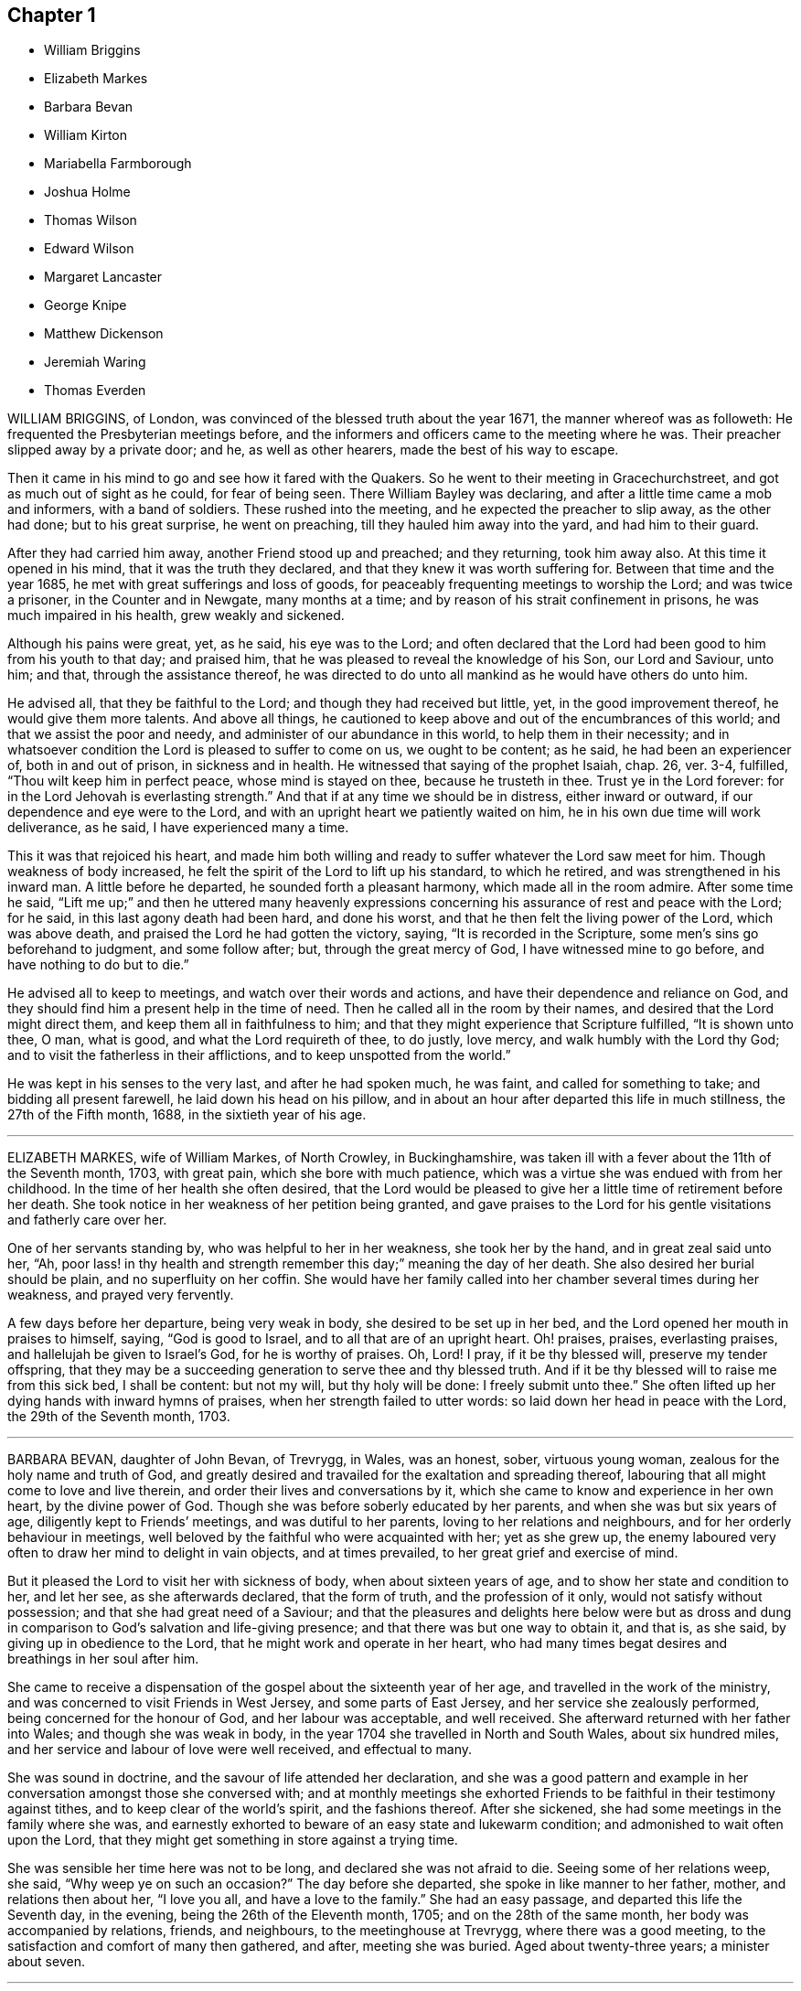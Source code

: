 == Chapter 1

[.chapter-synopsis]
* William Briggins
* Elizabeth Markes
* Barbara Bevan
* William Kirton
* Mariabella Farmborough
* Joshua Holme
* Thomas Wilson
* Edward Wilson
* Margaret Lancaster
* George Knipe
* Matthew Dickenson
* Jeremiah Waring
* Thomas Everden

WILLIAM BRIGGINS, of London, was convinced of the blessed truth about the year 1671,
the manner whereof was as followeth: He frequented the Presbyterian meetings before,
and the informers and officers came to the meeting where he was.
Their preacher slipped away by a private door; and he, as well as other hearers,
made the best of his way to escape.

Then it came in his mind to go and see how it fared with the Quakers.
So he went to their meeting in Gracechurchstreet,
and got as much out of sight as he could, for fear of being seen.
There William Bayley was declaring, and after a little time came a mob and informers,
with a band of soldiers.
These rushed into the meeting, and he expected the preacher to slip away,
as the other had done; but to his great surprise, he went on preaching,
till they hauled him away into the yard, and had him to their guard.

After they had carried him away, another Friend stood up and preached;
and they returning, took him away also.
At this time it opened in his mind, that it was the truth they declared,
and that they knew it was worth suffering for.
Between that time and the year 1685, he met with great sufferings and loss of goods,
for peaceably frequenting meetings to worship the Lord; and was twice a prisoner,
in the Counter and in Newgate, many months at a time;
and by reason of his strait confinement in prisons, he was much impaired in his health,
grew weakly and sickened.

Although his pains were great, yet, as he said, his eye was to the Lord;
and often declared that the Lord had been good to him from his youth to that day;
and praised him, that he was pleased to reveal the knowledge of his Son,
our Lord and Saviour, unto him; and that, through the assistance thereof,
he was directed to do unto all mankind as he would have others do unto him.

He advised all, that they be faithful to the Lord;
and though they had received but little, yet, in the good improvement thereof,
he would give them more talents.
And above all things,
he cautioned to keep above and out of the encumbrances of this world;
and that we assist the poor and needy, and administer of our abundance in this world,
to help them in their necessity;
and in whatsoever condition the Lord is pleased to suffer to come on us,
we ought to be content; as he said, he had been an experiencer of,
both in and out of prison, in sickness and in health.
He witnessed that saying of the prophet Isaiah, chap. 26, ver. 3-4, fulfilled,
"`Thou wilt keep him in perfect peace, whose mind is stayed on thee,
because he trusteth in thee.
Trust ye in the Lord forever: for in the Lord Jehovah is everlasting strength.`"
And that if at any time we should be in distress, either inward or outward,
if our dependence and eye were to the Lord,
and with an upright heart we patiently waited on him,
he in his own due time will work deliverance, as he said, I have experienced many a time.

This it was that rejoiced his heart,
and made him both willing and ready to suffer whatever the Lord saw meet for him.
Though weakness of body increased,
he felt the spirit of the Lord to lift up his standard, to which he retired,
and was strengthened in his inward man.
A little before he departed, he sounded forth a pleasant harmony,
which made all in the room admire.
After some time he said,
"`Lift me up;`" and then he uttered many heavenly expressions
concerning his assurance of rest and peace with the Lord;
for he said, in this last agony death had been hard, and done his worst,
and that he then felt the living power of the Lord, which was above death,
and praised the Lord he had gotten the victory, saying,
"`It is recorded in the Scripture, some men`'s sins go beforehand to judgment,
and some follow after; but, through the great mercy of God,
I have witnessed mine to go before, and have nothing to do but to die.`"

He advised all to keep to meetings, and watch over their words and actions,
and have their dependence and reliance on God,
and they should find him a present help in the time of need.
Then he called all in the room by their names,
and desired that the Lord might direct them, and keep them all in faithfulness to him;
and that they might experience that Scripture fulfilled, "`It is shown unto thee, O man,
what is good, and what the Lord requireth of thee, to do justly, love mercy,
and walk humbly with the Lord thy God; and to visit the fatherless in their afflictions,
and to keep unspotted from the world.`"

He was kept in his senses to the very last, and after he had spoken much, he was faint,
and called for something to take; and bidding all present farewell,
he laid down his head on his pillow,
and in about an hour after departed this life in much stillness,
the 27th of the Fifth month, 1688, in the sixtieth year of his age.

[.asterism]
'''

ELIZABETH MARKES, wife of William Markes, of North Crowley, in Buckinghamshire,
was taken ill with a fever about the 11th of the Seventh month, 1703, with great pain,
which she bore with much patience,
which was a virtue she was endued with from her childhood.
In the time of her health she often desired,
that the Lord would be pleased to give her a little time of retirement before her death.
She took notice in her weakness of her petition being granted,
and gave praises to the Lord for his gentle visitations and fatherly care over her.

One of her servants standing by, who was helpful to her in her weakness,
she took her by the hand, and in great zeal said unto her, "`Ah,
poor lass! in thy health and strength remember this day;`" meaning the day of her death.
She also desired her burial should be plain, and no superfluity on her coffin.
She would have her family called into her chamber several times during her weakness,
and prayed very fervently.

A few days before her departure, being very weak in body,
she desired to be set up in her bed, and the Lord opened her mouth in praises to himself,
saying, "`God is good to Israel, and to all that are of an upright heart.
Oh! praises, praises, everlasting praises, and hallelujah be given to Israel`'s God,
for he is worthy of praises.
Oh, Lord!
I pray, if it be thy blessed will, preserve my tender offspring,
that they may be a succeeding generation to serve thee and thy blessed truth.
And if it be thy blessed will to raise me from this sick bed, I shall be content:
but not my will, but thy holy will be done: I freely submit unto thee.`"
She often lifted up her dying hands with inward hymns of praises,
when her strength failed to utter words: so laid down her head in peace with the Lord,
the 29th of the Seventh month, 1703.

[.asterism]
'''

BARBARA BEVAN, daughter of John Bevan, of Trevrygg, in Wales, was an honest, sober,
virtuous young woman, zealous for the holy name and truth of God,
and greatly desired and travailed for the exaltation and spreading thereof,
labouring that all might come to love and live therein,
and order their lives and conversations by it,
which she came to know and experience in her own heart, by the divine power of God.
Though she was before soberly educated by her parents,
and when she was but six years of age, diligently kept to Friends`' meetings,
and was dutiful to her parents, loving to her relations and neighbours,
and for her orderly behaviour in meetings,
well beloved by the faithful who were acquainted with her; yet as she grew up,
the enemy laboured very often to draw her mind to delight in vain objects,
and at times prevailed, to her great grief and exercise of mind.

But it pleased the Lord to visit her with sickness of body,
when about sixteen years of age, and to show her state and condition to her,
and let her see, as she afterwards declared, that the form of truth,
and the profession of it only, would not satisfy without possession;
and that she had great need of a Saviour;
and that the pleasures and delights here below were but as dross
and dung in comparison to God`'s salvation and life-giving presence;
and that there was but one way to obtain it, and that is, as she said,
by giving up in obedience to the Lord, that he might work and operate in her heart,
who had many times begat desires and breathings in her soul after him.

She came to receive a dispensation of the gospel about the sixteenth year of her age,
and travelled in the work of the ministry,
and was concerned to visit Friends in West Jersey, and some parts of East Jersey,
and her service she zealously performed, being concerned for the honour of God,
and her labour was acceptable, and well received.
She afterward returned with her father into Wales; and though she was weak in body,
in the year 1704 she travelled in North and South Wales, about six hundred miles,
and her service and labour of love were well received, and effectual to many.

She was sound in doctrine, and the savour of life attended her declaration,
and she was a good pattern and example in her conversation
amongst those she conversed with;
and at monthly meetings she exhorted Friends to be
faithful in their testimony against tithes,
and to keep clear of the world`'s spirit, and the fashions thereof.
After she sickened, she had some meetings in the family where she was,
and earnestly exhorted to beware of an easy state and lukewarm condition;
and admonished to wait often upon the Lord,
that they might get something in store against a trying time.

She was sensible her time here was not to be long, and declared she was not afraid to die.
Seeing some of her relations weep, she said, "`Why weep ye on such an occasion?`"
The day before she departed, she spoke in like manner to her father, mother,
and relations then about her, "`I love you all, and have a love to the family.`"
She had an easy passage, and departed this life the Seventh day, in the evening,
being the 26th of the Eleventh month, 1705; and on the 28th of the same month,
her body was accompanied by relations, friends, and neighbours,
to the meetinghouse at Trevrygg, where there was a good meeting,
to the satisfaction and comfort of many then gathered, and after, meeting she was buried.
Aged about twenty-three years; a minister about seven.

[.asterism]
'''

WILLIAM KIRTON, son of Richard and Sarah Kirton, of West Town,
in the parish of Kensington, near London, Middlesex, aged about twenty-two years,
was carefully educated by his parents in the Christian religion,
and holy profession thereof.
He was from a child dutiful to his parents, and tenderly affectionate to them,
and to his brothers and sisters.
Being well-inclined when he went to school,
he gave his brothers and school-fellows good advice, and was exemplary in his solid,
sedate, and wise deportment, which was also tempered with much sweetness,
that he was well-beloved, both at school and in the family at home;
and as he grew in years, he grew in grace.

He was afflicted before his sickness with much pain,
which he bore with abundance of patience; and in his sickness he would often say,
"`It is a hard, rough way that I tread; the Lord support me, and keep me,
that I may not tread, or step aside, but be preserved to the end;`" and often said,
"`Oh! when shall I go to rest, on the other side, or beyond all pains and troubles?
but, Lord, let it be thy time, and be pleased to give me patience.`"
Afterwards he said, "`I am bound for heaven; I am for eternity.`"

Again, his brothers and sisters standing by, he said to them, "`I beg of you,
be dutiful to our dear parents; you cannot do too much for them.
If I were to live.
I should think it my duty to serve them.
And to thee, brother Benjamin, thy standing is on slippery places;
have a care and live well, that thou mayest die well, and come to me.`"
He said often to his brother and sister, "`Live every day as if it were your last day.`"
On the day he died, he said to his mother, and aunt Damaris Kirton, "`Sit close to me,
and I will keep close to the Lord.
Methinks I see the Lord coming to call me this day, or to send the angel of his presence;
and I am ready to meet him.`"
Afterwards he said, "`How gloriously the outward sun doth shine;
so doth the sun of righteousness shine upon my soul this day.`"

A while after he asked if it rained, and it was told him it did; then after a pause,
he said, "`It is a mollifying day;
the Lord mollify and tender all our hearts and spirits.`"
Then, after a time of stillness, he said to his aunt Damaris, aforenamed,
"`I have something to say,
but my breath is very short;`" and desired of the
Lord to give him breath that he might speak,
and in a little time he was answered,
and the Lord opened his mouth in a wonderful manner to those that were about him.
He particularly directed himself to the youth,
and expressed a great concern that the young generation that were coming up,
might remember their Creator in the days of their youth, etc., which,
with the living presence of the Lord that was then felt,
so tendered the hearts of all present, that there was scarcely a dry eye;
but his excellent exhortation was not taken verbatim, so is here omitted.

He concluded with a fervent prayer to the Lord,
and fell asleep in the Lord the 3rd of the Ninth month, 1706,
and his corpse was buried in Friends`' burying-ground, in Hammersmith, in Middlesex,
the 7th of the same.
As he was well beloved and esteemed, he was accompanied by many friends and neighbours,
he having said, "`I do not care how much company is at my burial;
for I believe the Lord will meet with them.`"
And so the Lord was pleased to appear in that solemnity,
blessed be his holy name forever.
"`Precious in the sight of the Lord is the death of his saints.`"
Ps. 116:15.

[.asterism]
'''

MARIABELLA FARMBOROUGH, wife of Thomas Farmborough,
was convinced of the blessed truth about the year 1670, at a meeting of Friends,
when they met in the streets, being kept out of their meetinghouses; though,
for many years before, she was for hearing such as she believed,
preached and declared through their own experience
of what the Lord had done for them and in them.
After her convincement she received a testimony,
for the sake whereof she suffered divers imprisonments in Newgate,
the Counter and Bridewell, in London; and also in Newgate and Bridewell,
in the city of Bristol.

She was a tender, serviceable woman, and was instrumental in the hand of the Lord,
by the testimony he gave her to bear for his name and truth,
to turn people from darkness to light.
She was remarkable for going early to meetings, and used to say,
"`She loved to be one of the two or three at early meetings.`"
Though in her old age she was afflicted with lameness and weakness of body,
yet she was loath to miss meetings, though she could not go without help;
and when she came from thence would say,
she found herself much better than when she went.

She lived an innocent life, and was very serviceable with our dear friend Mary Elson,
and other ancient Friends, in visiting Friends, in encouraging them to their duty,
in going to meetings for worship,
and also to those appointed for taking care of our poor and distressed.
A little time before her departure she said her day`'s work was done,
and that she could say she had not overdone,
neither left undone what God required of her, according to the best of her knowledge.
She quietly departed this life, the 3rd of the First month, 1708,
in the eighty-third year of her age.

[.asterism]
'''

JOSHUA HOLME, son of Thomas Holme, and Jennet his wife, of Flookburgh, in Cartmel,
Lancashire, was born in the year 1684, and educated in the true Christian religion,
and way of truth professed by the people called Quakers.
In his childhood and tender years,
he came to have some experience of the work of the Lord in his soul;
and as he humbly waited upon God in his holy fear,
and was exercised in frequent prayer to him in his spirit,
he increased in Christian experience.
And being faithful to the discoveries of the holy spirit,
he was made more and more a partaker of his great love and goodness.

In the Third month, 1709, he was taken with a fever,
which for two weeks was pretty moderate, but afterwards grew more sharp; and,
as his bodily affliction increased, such was the assistance of the spirit of God,
that he grew more and more a partaker of its comforts.
Influenced by this heavenly life, he uttered many savoury expressions,
to the satisfaction, and greatly tendering of the hearts of those present,
though several of them were not of the same profession.
"`I have had many hard nights,`" said he, "`but I have been comforted,
for God hath appeared to me above whatever I could
think,`" with more words to this effect;
for which he returned praises to the Lord.

The evening following, he supplicated the Lord, saying, "`O Saviour of souls!
O Saviour of souls! have pity on my soul; for terrible, terrible, O Lord God,
art thou to the wicked;`" and continued supplicating the Lord for a considerable time.
When his doctor told him there was hope of life, but he might prepare for death,
he replied, "`I have done that long since.`"
Some of his friends coming to visit him, he said to them,
"`When I was working with the apprentices and workmen in the shop,
I was often under great exercise of mind,
which occasioned me many times to walk into the garden and fields in the evening-tide,
and there to pour forth my supplications to the Lord;
and at such times I had a sense of the goodness of the Lord, which did strengthen me,
and help me over the temptations of the enemy.
I have kept also to my exercise in meetings, which is now my comfort;
but what will become of those who do not keep to their exercise in meetings?`"
When he had given this relation, he said to them,
"`If this be the last opportunity I should have with you,
I am well satisfied;`" and so concluded in thankful acknowledgments to the Lord.

Another time his mother said to him, "`I am afraid thou wilt die,
and we are sorry to part with thee.`"
He replied, "`Very likely; so am I with you: but if it please God it must be so,
do not murmur, for we must all be separated.`"
Another time, he said, "`What will become of those who go to meetings,
and neglect their duty in waiting upon God in the meeting-time,
for many of our young people do not walk according to truth.
Ah! it is heart-work that God accepts of: praises to God forever.`"
Adding, "`I think I may not live long; but I have taken heed to my ways,
which is my comfort now.
I am sealed, I am sealed to the day of redemption; I am satisfied of it.`"

After some time returning praises to God, he said, "`O Lord God,
thou hast been bountiful to my soul;`" he went on, "`I have been low, tender, and humble,
and that is my comfort now;
for I have that in my heart which doth burn against sin and wickedness.`"
The day before he died, he spoke many excellent things for about an hour,
which were not noted, except this saying, "`Be prepared,
be prepared for your latter end;`" which had a sensible effect upon the persons present,
as being serious advice from the mouth of a dying man,
who had witnessed the greatest satisfaction of a sick-bed, of being ready for his change,
and assured of an eternal state of glory;
without which assurance all must needs be in a dreadful apprehension of
everlasting misery in their last and most important moments here.
He died the 27th of the Third month, 1709, and was buried the 29th of the same,
at the Height, in Cartmel; aged twenty-five years.

[.asterism]
'''

THOMAS WILSON, late of Kendal, son of John and Elizabeth Wilson, of Coldbeck,
in Cumberland, was born in the year 1670,
and educated by his parents in the way of truth.
About the year 1701, the Lord called him to the work of the ministry,
and raised him up in a public testimony,
which he faithfully bore by the ability given him of God,
being truly concerned for Zion`'s welfare,
that all who were convinced of the blessed truth might grow in the enjoyment of it;
that by the power thereof they might be enabled to stand in a trying day.

He travelled very much in the service of truth, visiting Friends in many parts.
In the year 1702, he went in the work of the ministry into Northumberland and Scotland.
In 1703, he laboured in the same work in Westmoreland, Yorkshire, Lancashire,
and Cheshire.
In 1704, he removed out of Cumberland to Kendal, in Westmoreland.
In 1705 he went into Ireland, to preach the word of life and gospel of peace,
and in the south and west parts of England, travelling about eleven months.
In 1706, he visited Friends in their meetings in Cumberland, Scotland, Northumberland,
Durham, and some parts of Yorkshire.
In 1707 he laboured in that service amongst Friends in Lancashire, Cheshire,
Worcestershire, Gloucestershire, Bristol, London, and several other parts of this nation.
In 1708 he travelled again into Lancashire, Cheshire, Wales, Herefordshire,
Gloucestershire, Bristol, Somersetshire, Devonshire, and Cornwall,
returning through Dorsetshire and Hampshire to London, and then homewards.
In about a month`'s time after he got home, he began to be out of health,
being about the 1st of the Fourth month, 1709.

He bore his sickness with much patience, and desired to be quiet and inwardly retired,
being wholly resigned up to the Lord, either to live or die;
and was also very thankful to God,
for his heavenly visitation in the time of bodily weakness, expressing himself thus:
"`O Lord, in thy great love and mercy,
thou hast given me victory over the enemy`'s power,
and by thy powerful hand bearest up my spirit, and makest my soul triumph over hell,
death, and the grave.`"

Several Friends coming to visit him, he said,
"`Peace with the Lord in a dying hour is better than all this world.
It is gladness to me to think I must die,
being fully satisfied it will be abundantly more gain to me to die than to live.`"
He lamented the condition of those who spend their time negligently,
and in forgetfulness of God, saying, "`A woeful portion they will meet with at one day.`"
Therefore he fervently exhorted to more diligence, warning them to prize time,
and be more careful for time to come; and his
expressions being seasoned with the grace of God,
they overcame and melted several Friends into tenderness,
and they were greatly comforted and refreshed by his words.

The day before his departure, he said, "`I desire that Friends may grow in the truth.
Oh! the heavenly life in the truth is glorious,
to feel it spring and run amongst God`'s people.
I now remember Scotland, Ireland, and England.
Oh! the precious times I have had in these three nations!
How the life and power of God`'s word hath filled
me amongst the assemblies of the people of God!`"
Then he prayed to the Lord,
that he would preserve all his servants in the spring of life, and said to those present,
"`Keep down to the root of life in yourselves,
for I feel at this time consolation in the power of God.`"

Being sensible his time here was short,
he desired to see several friends who lived near before he died,
and at his request they were sent for;
to whom he declared how desirous he was to see them,
and told them he sent for them to take his last leave of them before he died.
He spoke severally to many of their states and conditions,
and often advised Friends to keep their minds out of the world, many times saying,
"`This world, this world, hinders the growth of the seed of God in the hearts of many.`"
He earnestly desired to have his dear love remembered to Friends,
saying his dear love in Jesus Christ was to all the faithful.

He was very much filled with the sense of the Lord`'s goodness,
and his spirit was raised above his bodily weakness; and in this heavenly frame of mind,
he fervently prayed for the preservation and prosperity of the Church of Christ in general,
and particularly for the meeting he then belonged to.
After some time spent in prayer and praises to the Lord,
having delivered most of what was in his mind by way of advice to Friends,
to be faithful and watchful, he said, what he had to say he had said, save one thing,
and that was as followeth: "`I believe a trying day will come,
that will try the foundations of people;
and I exhort you to get down to truth in yourselves, where you may be able to stand;
for in the day of trial none will be able to stand,
save those that have their rooting in the truth, for that it would be short and sharp.`"

He then prayed that Friends might be able to stand in that day, saying,
"`God will be with all them that fear him.
As for me, I am ready, and wait to be dissolved,
that I may be with Christ forever;`" and closed his solid
and prophetical expressions with this serious admonition,
"`Friends, I desire you to remember what I have said, and mind them,
as they are the words of a dying man;`" concluding with, "`Now, friends,
you may take your time.`"
Then turning himself from them, he said, "`Now, Lord, I will wait for my change,
be it longer or shorter;`" and lay still and quiet
the remainder of that night and the next day,
till about two or three hours before his departure,
which was the 15th of the Fourth month, 1709, in peace, and finished his course with joy,
being sensible of the love of God to his soul,
and having assurance of that eternal inheritance which will never fade away.

He was buried the 17th of the Fourth month, 1709, in Friends`' burial-ground in Kendal.
Aged about thirty-nine years.
A minister about eight years.

[.asterism]
'''

EDWARD WILSON, belonging to Grayrigg meeting,
was convinced of the blessed truth in early days, about the year 1655,
and some few years after appeared in a public testimony among Friends,
though not in many words, yet in much innocency and brokenness of heart.
He was a man of a meek and quiet spirit, and of good esteem amongst Friends,
as also among his neighbours.
He was very serviceable in entertaining Friends with a free and open heart.

In the Sixth month, 1709, it pleased the Lord to visit him with sickness of body,
by which he was taken off.
On his deathbed he often expressed the peace and satisfaction he met with from the Lord,
as also his willingness to leave this world: and so died in peace with the Lord,
and in assurance of eternal life, the 5th of the Seventh month, 1709,
and was buried in Friends`' burying-ground, in Lambrig, the 7th of the same,
being about sixty-eight years of age.

[.asterism]
'''

MARGARET LANCASTER, the wife of John Lancaster, of Thorncroft, near Great Strickland,
in Westmoreland, was born in the year 1658,
and was convinced of the blessed truth about the year 1697;
and in the year 1701 she appeared in a public testimony amongst Friends.
In the Eighth month, 1708, it pleased the Lord to visit her with sickness,
of which she did not recover.
Although her pain and exercise of body was for a long time very great,
yet she was enabled to endure it with much patience,
and was preserved very sensible to the last.
She often desired of the Lord and prayed to him,
that he would enable her to bear with patience what he had pleased to lay upon her.

Towards the latter end of her illness,
she often expressed how glad she was that the conclusion
of her time in this world was so near,
because she had a full assurance of peace and rest in the
kingdom of glory with the Lord her Saviour and Redeemer,
when time to her in this world should be no more.
She called her husband and family, to take her leave of them; and,
being filled with divine life, she gave good advice to them all;
in a sweet and tender frame of spirit,
and told those present the great gain it would be to love and fear God above all.
Then she said, "`Now I expect to be dissolved, and see you no more.`"
So this handmaid of the Lord sweetly finished her days, the 14th of the Seventh month,
1709, and was buried the 16th of the same, in Friends`' burying-ground at Newby-head.
Aged about fifty-one, and a minister eight years.

[.asterism]
'''

GEORGE KNIPE, of the parish of Hawkshead, in the county of Lancaster,
was born in the year 1653.
He was brought up by his parents in the religion of the church of England,
and in his youth much inclined to vanity; but about the year 1675,
being the twenty-second year of his age, the Lord was pleased,
by the true light which lighteth every man that cometh into the world,
to show him the vanity of his ways, and his then deplorable state and condition;
and brought him not only to a godly sorrow for his sins and vanity,
for which he had often felt reproof, but to an unfeigned repentance.

He now gave up in obedience to the requirings of God`'s holy spirit in his heart,
and became a diligent frequenter of the meetings of the Lord`'s people called Quakers,
and was made partaker of the like precious faith that was delivered to the saints.
The Lord having revealed to him the way of life, he made public profession thereof,
and walked therein;
so that the great change that was wrought in him was very
evident and conspicuous to all who knew him.
For, as before he was in the practice of singing idle songs,
and his discourses were vain, now he was sober, serious and religious,
and very circumspect and godly in his conversation.
So efficacious was the power of the blessed truth which he received, believed in,
and obeyed.

Continuing faithful to the Lord, he was pleased, in the year 1685,
about ten years after he was convinced, to call and put him into the ministry;
to which call he was obedient, and became a diligent,
zealous and faithful labourer in the gospel of peace he travelled much,
willingly to preach the same for the good of souls;
and was made very serviceable in many parts, as England, Scotland, and Ireland,
and the whole time of his life, after he was called into the work of the ministry,
he mostly spent in travelling to publish the glad tidings of the gospel of salvation,
and to preach Christ, whom the Lord hath given for a witness and covenant of the people,
for a light of the Gentiles.

He devoted himself to serve the Lord, whom he truly loved and feared.
He had unfeigned love to his brethren, and good will to all men,
whose salvation he earnestly desired.
He was of a sympathizing spirit with those under exercise and affliction,
and laboured for love and unity.
He was a man of peace, yet zealous for the truth,
and the preservation of the testimony thereof in its simplicity.
And although he was very little of a scholar, yet well understood the Holy Scriptures,
both in the letter and mystery, and his ministry was plain, and doctrine sound,
and his preaching reaching, edifying and lively; the Lord being with him,
and his presence and power attending him, made his doctrine very prevalent,
tending much to promote piety and virtue, he loving and living a godly and virtuous life,
agreeable to what he taught.

In his travels he went to the house of R. Robinson, the 27th of the Seventh month, 1709,
and being sorely afflicted with sickness, he could not travel,
but was preserved in a living sense of the love of God, and often praised the Lord,
and gave good exhortations to the family.
Those that came to visit him were greatly comforted, and he declared in their company,
and often expressed, he was freely resigned and content in the will of God;
and that he was well satisfied he had spent so much of his time in the Lord`'s service.
In a sweet frame and temper of spirit he continued till the 4th of the Eighth month,
1709, being the fifty-sixth year of his age, and then departed in peace with God,
after he had laboured in the ministry twenty-four years.

At his funeral, many being met to perform the last office of love,
to see his body interred, the Lord was pleased eminently to appear,
and crown that assembly with his divine presence; and though he be removed from us,
which is the church`'s great loss, yet we are satisfied his gain is much greater,
being entered into the kingdom that never shall have end.

[.asterism]
'''

MATTHEW DICKENSON, of Cumberland, was born in the year 1627,
and was convinced by the spirit of truth,
and received it in the love thereof in the year 1653.
One of the first who received truth in that county was this worthy and ancient Friend,
who was faithful to the requirings of the Lord;
and the Lord fitted him to bear testimony to his holy name and truth,
soon after his convincement,
and caused him to call and warn both priests and people to turn
to the light of the Lord Jesus that shone in their hearts,
and to repent of their wickedness, and to believe in Christ, and to obey him.

He was much concerned to go to the public places of worship
to preach the gospel of Christ in love to people`'s souls,
being greatly desirous that they might receive it as he had done.
But he met with deep sufferings by beatings, abusing and imprisonment;
yet he persevered in true faith, sincere love, great zeal, and godly courage;
so that there were but few public places in all the
county but what he visited and laboured among them.
He travelled but little to visit Friends abroad,
but frequently attended meetings at home,
and was very instrumental in settling a meeting called Westside,
though he belonged to Pardsay meeting, in Cumberland.

He was an innocent man, and of a blameless conversation among all sorts of people,
and steadfastly walked so in the churches of Christ.
He retained his integrity to the end, and a little before his death, said,
"`I feel the Lord`'s love and power over all, and am satisfied all will be well.`"
He died the 23rd of the Ninth month, 1709.
Aged about eighty-two; a minister nearly fifty-six years.

[.asterism]
'''

JEREMIAH WARING, son of Jeremiah and Mary Waring, of Witney, in the county of Oxford,
born the 21st of the First month, 1688,
was a youth endued with divine and natural capacity; both which excellencies in him,
through divine goodness, and parental education, seemed to overgrow his tender years.
About the fourth or fifth year of his age, a Friend being at his father`'s house,
who was concerned in supplication to the Lord,
perceived him reached with an immediate touch of divine love;
which thing the Friend observed to his parents.

As he grew in years, he grew more obedient thereto,
and became in a good degree leavened into the nature of it;
so that he seemed worthy to be called a wise son, by whom is made a glad father.
He not only prospered in things divine,
but was also of great service to his parents in their business,
which he managed with care and dexterity.
And though he was but a youth,
he admitted those things in his mind no farther than their proper limits;
but always had a veneration and regard for truth,
that he might be ready to defend and maintain the same,
whensoever it might be required of him;
for which service the Lord was pleased to administer to him suitable qualifications.

And for a proof of his verity, the meeting to which he belonged,
being one First-day gathered to worship God in spirit and truth,
and there being none concerned verbally,
Friends were attacked by an old adversary of truth,
who came in and made disturbance by way of inquiry,
which this young man so suitably answered, that he went off;
but returned thither again in the afternoon, and brought with him many people,
and endeavoured to insinuate into them that we denied the death of Christ;
to corroborate which, he read part of a sentence out of a book written by a Friend.
But this youth opposed him, and made it obvious that his assertion was false,
and that he had perverted the author`'s words; which gained so much upon the auditory,
that they went off with satisfaction, and this disturber with shame.
And as he was zealously concerned for maintaining and defending
truth`'s principles against open and professed enemies,
so he was for putting in practice the wholesome order of our disciplined church,
that truth might be preserved from all intestine foes;
and in meetings appointed for that purpose he was very serviceable.

He was given much to reading and retirement, and having read many authors,
both ancient and modern,
he traced almost every custom and ceremony made use of by those called Christians,
to their very source from whence they were taken,
and how long they had been in the performance of them.
These he collected into a book, and placed each particular in its proper class,
and also many wise and notable sayings of judicious men,
concerning the spirituality of the true Christian religion;
between which he had left proper spaces,
designing as we suppose to fill it up with the product of his own fruitful genius;
and had he lived to complete the work, he,
would doubtless have given the world a sufficient proof of his excellent qualifications.
A very worthy Friend who is since deceased, Thomas Ellwood, desired to view his writings,
which when he had perused he returned, and with them this character,
that "`The composer resembled the industrious bee, which gathered honey from every herb;
and like the wise master-builder, had brought materials for the building,
though he did not live to finish the work.`"

To be short, he was of a clean life, and of a blameless conversation,
a zealous attender of meetings, and an example to the youth where he lived.
He was very industrious in spreading friends`' books, and it may be said of him,
he lived beloved, and died lamented, both by friends and neighbours;
for he was a dutiful child, a tender brother, a faithful friend, and a good neighbour.

He went from home to the city of London in his father`'s business,
and was there taken ill on the Fourth-day of the week, and died the Second-day following,
at a relation`'s house.
He uttered many precious sayings and heavenly expressions; but his relations,
and those that came to visit him, were not so careful as to pen them down.
He signified what a concern he had for his parents and friends in the country,
whom he thought would be involved in tears and sorrow,
when the news of his illness reached their ears.
He expressed his resignation to the will of the Lord, whether in life or death.

He often called on his mother, being in hopes he should see her before she died;
but his distemper increased so fast,
that before she came he put off this mortal clothing, and ascended, we do not doubt,
into those celestial mansions of everlasting bliss,
of which fruition he had an earnest whilst on earth, though young in years.
As the wise man says, "`Though the righteous be prevented with death,
yet shall ye be in rest.
For honourable age is not that which standeth in length of time,
nor that which is measured by number of years; but wisdom is grey hairs unto men,
and an unspotted life is old age.`"

He departed this life the 24th day of the Second-month, 1710,
and was interred in Friends`' burying-place, near Bunhill-fields, London.

[.asterism]
'''

THOMAS EVERDEN was formerly an inhabitant of Canterbury, England, and went into America,
and lived at Fishing Creek, on the Eastern Shore.
He was one whom the Lord fitted for the work of the ministry,
and he preached the gospel of peace.
The Lord also gifted him to be helpful in the government of the church,
and to maintain the order of the gospel.
In the meekness of the wisdom and power of God was he made to testify
against those that stood not faithful in their testimonies for the truth,
which the Lord required at their hands.
And such as would not be restored by the spirit of meekness in the labour of love,
and be prevailed upon to be orderly in their conversation,
he was zealous that they should be testified against;
and careful he was to maintain the testimony of truth in the simplicity thereof.

He also zealously and faithfully laboured long in the Lord`'s vineyard,
to the convincing, building up, and confirming many in the faith of God`'s elect,
in many parts of America.
The Lord`'s power and presence attended him in all the services he concerned him in,
and greatly blessed him and his labour in the gospel.
He retained his love to the Lord, his zeal for his name,
and concern for his glory to the end,
as may partly appear by the following account of his dying sayings,
and the epistle he wrote a few days before his death.

He was taken ill about the 10th of the Third month, 1710,
and continued weak about three or four weeks;
in which time he very often expressed his great satisfaction
relating to his future state,
for he declared,
he did expect the Lord had sent the messenger of death to summon him to his long home;
and said, "`Death is made easy to me, because I know the sting is taken away,
and my Lord is near me.`"
He also often said, "`I have but little pain, for my Lord, whom I have served,
is with me, and fills my treasury.`"

He often exhorted his children, friends and neighbours, to keep to truth,
and in love with one another; adding,
"`How good a thing it is to have the favour and smiles of Jesus upon a dying-bed,
which cannot be had out of the truth.`"
Therefore he exhorted all to serve the Lord faithfully,
and to stand up for the testimony of truth in their day, not fearing the frowns of men;
for, said he, "`what should I have done now, if I had gained the whole world,
and had now been destitute of the favour of my Lord,
which is more to me than all the world.`"
With many such expressions, good admonitions, and advice,
he continued until his departure, which was on the 4th day of the Fourth month, 1710.

[.offset]
A copy of the afore-mentioned letter, sent about ten days before his death,
directed to the meeting of ministering Friends at West-River:

[.embedded-content-document.letter]
--

[.signed-section-context-open]
From Fishing Creek, the 24th of the Third month, 1710.

[.salutation]
Friends:

In the love of the Lord Jesus Christ I salute you all.
I am at this time very weak in body, in expectation of my dissolution to be near at hand.
Blessed be the Lord God who hath called us, and chosen us to be witnesses,
not only in word and doctrine, but in a holy life and godly conversation.
His living and powerful presence is with me, and in this I greatly rejoice.
My brethren, my love abounds greatly to you,
and I embrace you and salute you in the same love
and life with which the Lord hath loved me.

Receive this friendly exhortation from your dying brother, as I think,
that as God has given us a gift, and opened our mouths in his name,
that you abide and live in his name;
for herein are we made instrumental for the gathering of others, and to glorify his name.
What! hath God chosen us, and counted us worthy to speak to his church and people,
and to turn many to righteousness.
Surely, brethren,
it greatly concerns us to walk even as our Lord walked when he was upon the earth,
according to the measure of the gift of grace that we have received from him,
in patience, in meekness, and wisdom, and heavenly gravity, and few words,
such as minister grace to the hearers, and those who converse with us.
Since I last saw you, my service has been chiefly at Cecil and Chester,
and Great Choptank.
Farewell, farewell in the Lord.

[.signed-section-signature]
Thomas Everden

--
